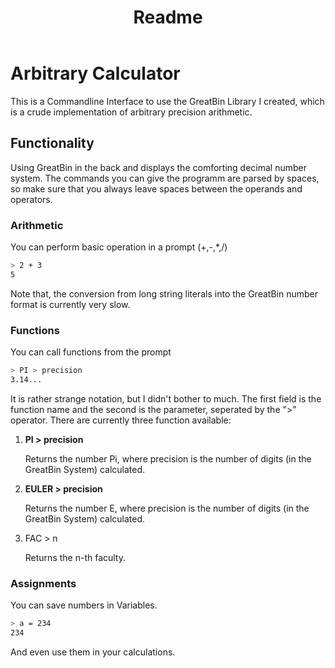 #+title: Readme

* Arbitrary Calculator
This is a Commandline Interface to use the GreatBin Library I created, which is a crude implementation of arbitrary precision arithmetic.
** Functionality
Using GreatBin in the back and displays the comforting decimal number system. The commands you can give the programm are parsed by spaces, so make sure that you always leave spaces between the operands and operators.

*** Arithmetic
You can perform basic operation in a prompt (+,-,*,/)
   #+begin_src bash
   > 2 + 3
   5
   #+end_src
Note that, the conversion from long string literals into the GreatBin number format is currently very slow.

*** Functions
You can call functions from the prompt
   #+begin_src bash
   > PI > precision
   3.14...
   #+end_src
It is rather strange notation, but I didn't bother to much. The first field is the function name and the second is the parameter, seperated by the ">" operator. There are currently three function available:
**** *PI > precision*
Returns the number Pi, where precision is the number of digits (in the GreatBin System) calculated.
**** *EULER > precision*
Returns the number E, where precision is the number of digits (in the GreatBin System) calculated.
**** FAC > n
Returns the n-th faculty.

*** Assignments
You can save numbers in Variables.
   #+begin_src bash
   > a = 234
   234
   #+end_src
And even use them in your calculations.
